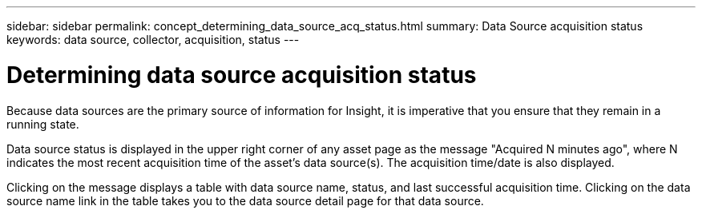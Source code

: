 ---
sidebar: sidebar
permalink: concept_determining_data_source_acq_status.html
summary: Data Source acquisition status
keywords: data source, collector, acquisition, status
---

= Determining data source acquisition status

:toc: macro
:hardbreaks:
:toclevels: 2
:nofooter:
:icons: font
:linkattrs:
:imagesdir: ./media/ 

[.lead]
Because data sources are the primary source of information for Insight, it is imperative that you ensure that they remain in a running state.

Data source status is displayed in the upper right corner of any asset page as the message "Acquired N minutes ago", where N indicates the most recent acquisition time of the asset's data source(s). The acquisition time/date is also displayed.

Clicking on the message displays a table with data source name, status, and last successful acquisition time. Clicking on the data source name link in the table takes you to the data source detail page for that data source.
